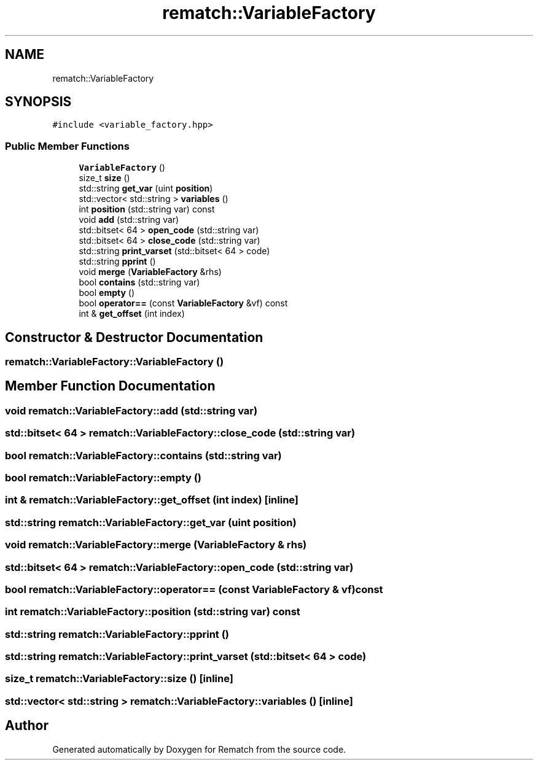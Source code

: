.TH "rematch::VariableFactory" 3 "Mon Jan 30 2023" "Version 1" "Rematch" \" -*- nroff -*-
.ad l
.nh
.SH NAME
rematch::VariableFactory
.SH SYNOPSIS
.br
.PP
.PP
\fC#include <variable_factory\&.hpp>\fP
.SS "Public Member Functions"

.in +1c
.ti -1c
.RI "\fBVariableFactory\fP ()"
.br
.ti -1c
.RI "size_t \fBsize\fP ()"
.br
.ti -1c
.RI "std::string \fBget_var\fP (uint \fBposition\fP)"
.br
.ti -1c
.RI "std::vector< std::string > \fBvariables\fP ()"
.br
.ti -1c
.RI "int \fBposition\fP (std::string var) const"
.br
.ti -1c
.RI "void \fBadd\fP (std::string var)"
.br
.ti -1c
.RI "std::bitset< 64 > \fBopen_code\fP (std::string var)"
.br
.ti -1c
.RI "std::bitset< 64 > \fBclose_code\fP (std::string var)"
.br
.ti -1c
.RI "std::string \fBprint_varset\fP (std::bitset< 64 > code)"
.br
.ti -1c
.RI "std::string \fBpprint\fP ()"
.br
.ti -1c
.RI "void \fBmerge\fP (\fBVariableFactory\fP &rhs)"
.br
.ti -1c
.RI "bool \fBcontains\fP (std::string var)"
.br
.ti -1c
.RI "bool \fBempty\fP ()"
.br
.ti -1c
.RI "bool \fBoperator==\fP (const \fBVariableFactory\fP &vf) const"
.br
.ti -1c
.RI "int & \fBget_offset\fP (int index)"
.br
.in -1c
.SH "Constructor & Destructor Documentation"
.PP 
.SS "rematch::VariableFactory::VariableFactory ()"

.SH "Member Function Documentation"
.PP 
.SS "void rematch::VariableFactory::add (std::string var)"

.SS "std::bitset< 64 > rematch::VariableFactory::close_code (std::string var)"

.SS "bool rematch::VariableFactory::contains (std::string var)"

.SS "bool rematch::VariableFactory::empty ()"

.SS "int & rematch::VariableFactory::get_offset (int index)\fC [inline]\fP"

.SS "std::string rematch::VariableFactory::get_var (uint position)"

.SS "void rematch::VariableFactory::merge (\fBVariableFactory\fP & rhs)"

.SS "std::bitset< 64 > rematch::VariableFactory::open_code (std::string var)"

.SS "bool rematch::VariableFactory::operator== (const \fBVariableFactory\fP & vf) const"

.SS "int rematch::VariableFactory::position (std::string var) const"

.SS "std::string rematch::VariableFactory::pprint ()"

.SS "std::string rematch::VariableFactory::print_varset (std::bitset< 64 > code)"

.SS "size_t rematch::VariableFactory::size ()\fC [inline]\fP"

.SS "std::vector< std::string > rematch::VariableFactory::variables ()\fC [inline]\fP"


.SH "Author"
.PP 
Generated automatically by Doxygen for Rematch from the source code\&.
